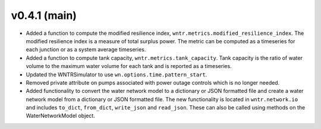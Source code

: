 .. _whatsnew_041:

v0.4.1 (main)
---------------------------------------------------

* Added a function to compute the modified resilience index, ``wntr.metrics.modified_resilience_index``.  The modified resilience 
  index is a measure of total surplus power. The metric can be computed as a timeseries for each junction or as a system average timeseries.

* Added a function to compute tank capacity, ``wntr.metrics.tank_capacity``.  Tank capacity is the ratio of water volume to the maximum 
  water volume for each tank and is reported as a timeseries.

* Updated the WNTRSimulator to use ``wn.options.time.pattern_start``.

* Removed private attribute on pumps associated with power outage controls which is no longer needed.

* Added functionality to convert the water network model to a dictionary or JSON formatted file and 
  create a water network model from a dictionary or JSON formatted file. 
  The new functionality is located in ``wntr.network.io`` and includes ``to_dict``, ``from_dict``, 
  ``write_json`` and ``read_json``.  These can also be called using methods on the WaterNetworkModel object.
